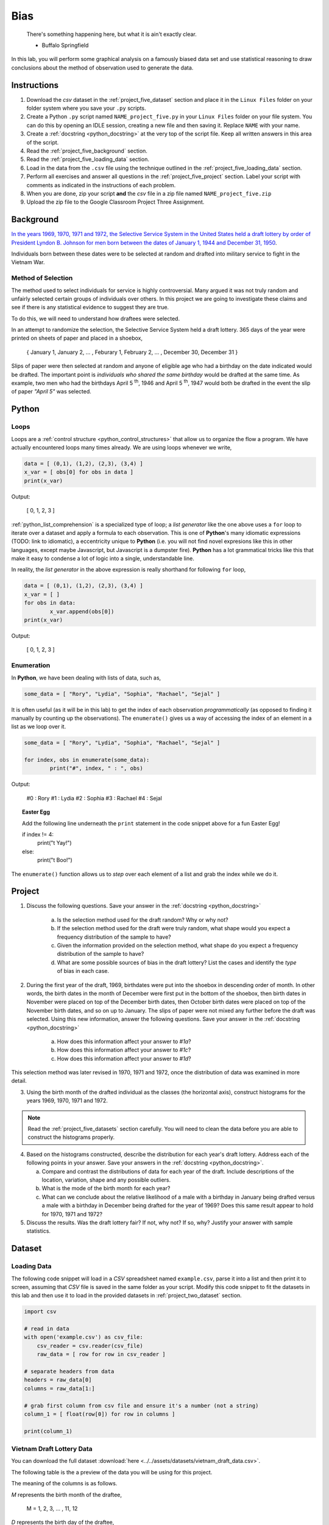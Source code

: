 .. _project_five:

====
Bias
====

    There's something happening here, but what it is ain't exactly clear.

    - Buffalo Springfield

In this lab, you will perform some graphical analysis on a famously biased data set and use statistical reasoning to draw conclusions about the method of observation used to generate the data.

Instructions
============

1. Download the *csv* dataset in the :ref:`project_five_dataset` section and place it in the ``Linux Files`` folder on your folder system where you save your ``.py`` scripts.
2. Create a Python ``.py`` script named ``NAME_project_five.py`` in your ``Linux Files`` folder on your file system. You can do this by opening an IDLE session, creating a new file and then saving it. Replace ``NAME`` with your name.
3. Create a :ref:`docstring <python_docstring>` at the very top of the script file. Keep all written answers in this area of the script.
4. Read the :ref:`project_five_background` section.
5. Read the :ref:`project_five_loading_data` section.
6. Load in the data from the ``.csv`` file using the technique outlined in the :ref:`project_five_loading_data` section.
7. Perform all exercises and answer all questions in the :ref:`project_five_project` section. Label your script with comments as indicated in the instructions of each problem.
8. When you are done, zip your script **and** the *csv* file in a zip file named ``NAME_project_five.zip``
9. Upload the zip file to the Google Classroom Project Three Assignment.

.. _project_five_background:

Background
==========

`In the years 1969, 1970, 1971 and 1972, the Selective Service System in the United States held a draft lottery by order of President Lyndon B. Johnson for men born between the dates of January 1, 1944 and December 31, 1950 <https://en.wikipedia.org/wiki/Draft_lottery_(1969)>`_. 

Individuals born between these dates were to be selected at random and drafted into military service to fight in the Vietnam War.

Method of Selection
-------------------

The method used to select individuals for service is highly controversial. Many argued it was not truly random and unfairly selected certain groups of individuals over others. In this project we are going to investigate these claims and see if there is any statistical evidence to suggest they are true.

To do this, we will need to understand how draftees were selected. 

In an attempt to randomize the selection, the Selective Service System held a draft lottery. 365 days of the year were printed on sheets of paper and placed in a shoebox,

    { January 1, January 2, ... , Feburary 1, February 2, ... , December 30, December 31 }

Slips of paper were then selected at random and anyone of eligible age who had a birthday on the date indicated would be drafted. The important point is *individuals who shared the same birthday* would be drafted at the same time. As example, two men who had the birthdays April 5 :sup:`th`, 1946 and April 5 :sup:`th`, 1947 would both be drafted in the event the slip of paper *"April 5"* was selected.

.. _project_five_python:

Python
======

Loops
-----

Loops are a :ref:`control structure <python_control_structures>` that allow us to organize the flow a program. We have actually encountered loops many times already. We are using loops whenever we write,

.. code:: python:

	data = [ (0,1), (1,2), (2,3), (3,4) ]
	x_var = [ obs[0] for obs in data ]
	print(x_var)
	
Output:

	[ 0, 1, 2, 3 ]
	
:ref:`python_list_comprehension` is a specialized type of loop; a *list generator* like the one above uses a ``for`` loop to iterate over a dataset and apply a formula to each observation. This is one of **Python**'s many idiomatic expressions (TODO: link to idiomatic), a eccentricity unique to **Python** (i.e. you will not find novel expresions like this in other languages, except maybe Javascript, but Javascript is a dumpster fire). **Python** has a lot grammatical tricks like this that make it easy to condense a lot of logic into a single, understandable line.

In reality, the *list generator* in the above expression is really shorthand for following ``for`` loop,

.. code:: python:

	data = [ (0,1), (1,2), (2,3), (3,4) ]
	x_var = [ ]
	for obs in data:
		x_var.append(obs[0])
	print(x_var)
	
Output:

	[ 0, 1, 2, 3 ]
	

Enumeration
-----------

In **Python**, we have been dealing with lists of data, such as,

.. code:: python

	some_data = [ "Rory", "Lydia", "Sophia", "Rachael", "Sejal" ]
	
It is often useful (as it will be in this lab) to get the index of each observation *programmatically* (as opposed to finding it manually by counting up the observations). The ``enumerate()`` gives us a way of accessing the index of an element in a list as we loop over it.

.. code:: python

	some_data = [ "Rory", "Lydia", "Sophia", "Rachael", "Sejal" ]
	
	for index, obs in enumerate(some_data):
		print("#", index, " : ", obs)
		
Output:

	#0 : Rory
	#1 : Lydia
	#2 : Sophia
	#3 : Rachael
	#4 : Sejal
	
.. topic:: Easter Egg
	 
	 Add the following line underneath the ``print`` statement in the code snippet above for a fun Easter Egg!
	 
	 if index != 4:
	 	print("\t Yay!")
	 else:
	 	print("\t Boo!")
	 	
The ``enumerate()`` function allows us to *step* over each element of a list and grab the index while we do it.
 
.. _project_five_project:

Project
=======

1. Discuss the following questions. Save your answer in the :ref:`docstring <python_docstring>`
   
    a. Is the selection method used for the draft random? Why or why not?
    
    b. If the selection method used for the draft were truly random, what shape would you expect a frequency distribution of the sample to have? 
    
    c. Given the information provided on the selection method, what shape do you expect a frequency distribution of the sample to have?
    
    d. What are some possible sources of bias in the draft lottery? List the cases and identify the *type* of bias in each case.

2. During the first year of the draft, 1969, birthdates were put into the shoebox in descending order of month. In other words, the birth dates in the month of December were first put in the bottom of the shoebox, then birth dates in November were placed on top of the December birth dates, then October birth dates were placed on top of the November birth dates, and so on up to January. The slips of paper were not mixed any further before the draft was selected. Using this new information, answer the following questions. Save your answer in the :ref:`docstring <python_docstring>`

    a. How does this information affect your answer to *#1a*? 

    b. How does this information affect your answer to *#1c*?

    c. How does this information affect your answer to *#1d*?

This selection method was later revised in 1970, 1971 and 1972, once the distribution of data was examined in more detail.

3. Using the birth month of the drafted individual as the classes (the horizontal axis), construct histograms for the years 1969, 1970, 1971 and 1972. 

.. note::

	Read the :ref:`project_five_datasets` section carefully. You will need to clean the data before you are able to construct the histograms properly.

4. Based on the histograms constructed, describe the distribution for each year's draft lottery. Address each of the following points in your answer. Save your answers in the :ref:`docstring <python_docstring>`. 
   
   a. Compare and contrast the distributions of data for each year of the draft. Include descriptions of the location, variation, shape and any possible outliers. 
   
   b. What is the mode of the birth month for each year? 
   
   c. What can we conclude about the relative likelihood of a male with a birthday in January being drafted versus a male with a birthday in December being drafted for the year of 1969? Does this same result appear to hold for 1970, 1971 and 1972?
   
5. Discuss the results. Was the draft lottery fair? If not, why not? If so, why? Justify your answer with sample statistics.

.. _project_five_dataset:

Dataset
=======

.. _project_five_loading_data:

Loading Data
------------

The following code snippet will load in a *CSV* spreadsheet named ``example.csv``, parse it into a list and then print it to screen, assuming that *CSV* file is saved in the same folder as your script. Modify this code snippet to fit the datasets in this lab and then use it to load in the provided datasets in :ref:`project_two_dataset` section.

.. code-block:: python 

    import csv

    # read in data
    with open('example.csv') as csv_file:
        csv_reader = csv.reader(csv_file)
        raw_data = [ row for row in csv_reader ]

    # separate headers from data
    headers = raw_data[0]
    columns = raw_data[1:]

    # grab first column from csv file and ensure it's a number (not a string)
    column_1 = [ float(row[0]) for row in columns ]

    print(column_1)

Vietnam Draft Lottery Data
--------------------------

You can download the full dataset :download:`here <../../assets/datasets/vietnam_draft_data.csv>`.

The following table is the a preview of the data you will be using for this project. 

.. csv-table:: Vietnam Draft Lottery Data
   :file: ../../assets/datasets/previews/vietnam_draft_data_preview.csv

The meaning of the columns is as follows.

*M* represents the birth month of the draftee,
    
    M = 1, 2, 3, ... , 11, 12

*D* represents the birth day of the draftee,

    D = 1, 2, 3, ... , 30, 31 

And *N69*, *N70*, *N71* and *N72* represent the number of individuals selected with a given birth date in the years 1969, 1970, 1971 and 1972, respectively.

Cleaning the Data Set
---------------------

The *experimental unit* in this lab is a date. Each entry in the datasets corresponds to a particular birthdate, i.e. a month and day. For example, the first row of the dataset looks like,

| M | D | N69 | N70 | N71 | N72 |
| 1 | 1 | 305 | 133 | 207 | 150 |
| 1 | 2 | 159 | 195 | 225 | 328 |

The lab is asking to group the data into monthly classes so the sample can be visualized with 12 classes on a histogram. Since we are only interested in *birth months*, we may ignore the **D** column. That leaves us with our class data broken up across multiple rows of the list. We will need to manually group the data to calculate the total number of draftees per month.  

In other words, we will need to step (*iterate*) over the dataset and look at each row. As we do so, we will need to check if the first column **M** is 1, 2, 3, ..., 11 or 12. Then, based on the value of the first column **M**, we will grab the entries from the ``N69``, ``N70``, ``N71`` and ``N72`` columns and add them to the corresponding monthly totals. 

To re-iterate, to *clean the data*, we will need to perform the following steps:
    
    1.  create a list, named ``data_1969``, of twelve *0*'s, ``[0, 0, 0, ... , 0, 0]``, one for each month.
    
    2.  step through ``column_1`` with the ``row_number``.
    
    3.  grab the corresponding entry of the third column, ``column_3[row_number]``
    
    4.  add the value of the third column to the list entry in ``data_1969`` that represents that month. 

The following code snippet implements this algorithm, assuming you have the **M** column stored in ``column_1`` and the ``N69`` column stored in ``column_3``. Use this logic in the lab to clean your data,

.. code:: python 

    data_1969 = [ 0 ] * 12

    for row_number, entry in enumerate(column_1):
        data_1969[int(entry) - 1] += column_3[row_number]
